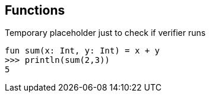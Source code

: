 == Functions

Temporary placeholder just to check if verifier runs

[source,kotlin]
----
fun sum(x: Int, y: Int) = x + y
>>> println(sum(2,3))
5
----

